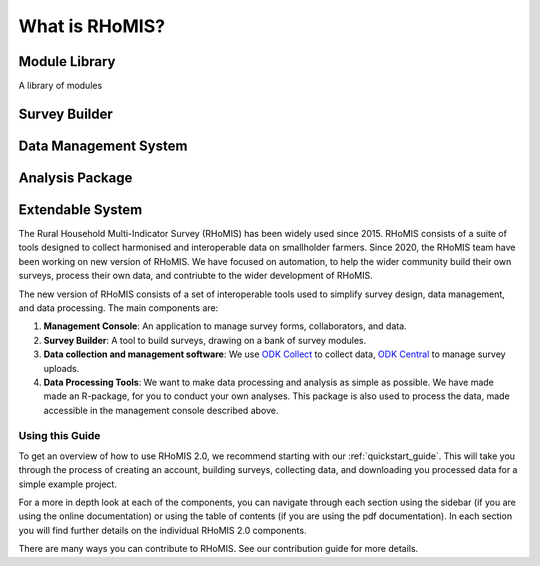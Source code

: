 .. _overview:

What is RHoMIS?
===================================================

Module Library
#####################################

A library of modules

Survey Builder
#####################################

Data Management System
#####################################

Analysis Package
#####################################

Extendable System
#####################################



The Rural Household Multi-Indicator Survey (RHoMIS) has been
widely used since 2015. RHoMIS consists of a suite of tools designed to
collect harmonised and interoperable data on smallholder farmers. Since 2020, the 
RHoMIS team have been working on new version of RHoMIS. We have focused on automation,
to help the wider community build their own surveys, process their own data, and contriubte
to the wider development of RHoMIS. 

The new version of RHoMIS consists of a set of interoperable tools 
used to simplify survey design, data management, and data processing. The main components are:

#. **Management Console**: An application to manage survey forms, collaborators, and data. 
#. **Survey Builder**: A tool to build surveys, drawing on a bank of survey modules.
#. **Data collection and management software**: We use `ODK Collect  <https://docs.getodk.org/collect-intro/>`_ to collect data, `ODK Central <https://docs.getodk.org/central-intro/>`_ to manage survey uploads. 
#. **Data Processing Tools**: We want to make data processing and analysis as simple as possible. We have made made an R-package, for you to conduct your own analyses. This package is also used to process the data, made accessible in the management console described above.

Using this Guide
-------------------------------------------------

To get an overview of how to use RHoMIS 2.0, we recommend starting with our :ref:`quickstart_guide`.
This will take you through the process of creating an account, building surveys, collecting data, and 
downloading you processed data for a simple example project. 

For a more in depth look at each of the components, you can navigate through each section using the sidebar 
(if you are using the online documentation) or using the table of contents (if you are using the pdf documentation). 
In each section you will find further details on the individual RHoMIS 2.0 components.

There are many ways you can contribute to RHoMIS. See our contribution guide for more details. 






